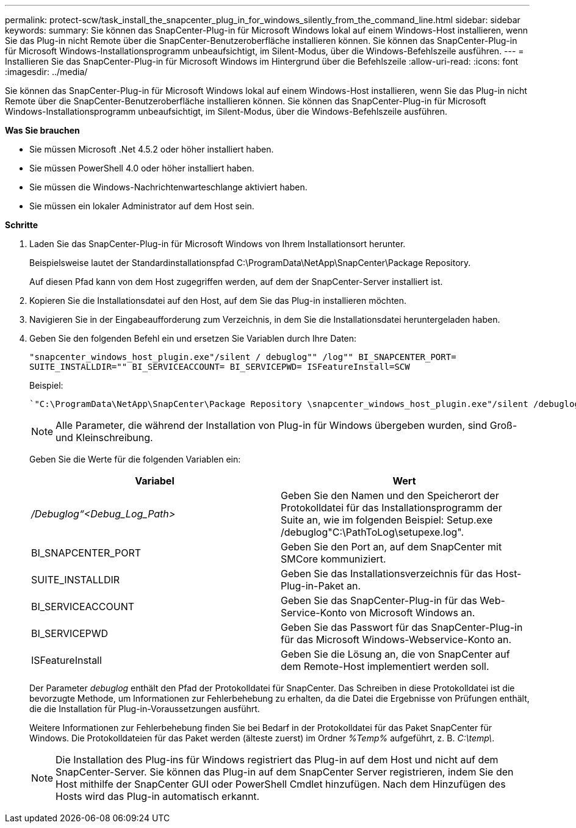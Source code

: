 ---
permalink: protect-scw/task_install_the_snapcenter_plug_in_for_windows_silently_from_the_command_line.html 
sidebar: sidebar 
keywords:  
summary: Sie können das SnapCenter-Plug-in für Microsoft Windows lokal auf einem Windows-Host installieren, wenn Sie das Plug-in nicht Remote über die SnapCenter-Benutzeroberfläche installieren können. Sie können das SnapCenter-Plug-in für Microsoft Windows-Installationsprogramm unbeaufsichtigt, im Silent-Modus, über die Windows-Befehlszeile ausführen. 
---
= Installieren Sie das SnapCenter-Plug-in für Microsoft Windows im Hintergrund über die Befehlszeile
:allow-uri-read: 
:icons: font
:imagesdir: ../media/


[role="lead"]
Sie können das SnapCenter-Plug-in für Microsoft Windows lokal auf einem Windows-Host installieren, wenn Sie das Plug-in nicht Remote über die SnapCenter-Benutzeroberfläche installieren können. Sie können das SnapCenter-Plug-in für Microsoft Windows-Installationsprogramm unbeaufsichtigt, im Silent-Modus, über die Windows-Befehlszeile ausführen.

*Was Sie brauchen*

* Sie müssen Microsoft .Net 4.5.2 oder höher installiert haben.
* Sie müssen PowerShell 4.0 oder höher installiert haben.
* Sie müssen die Windows-Nachrichtenwarteschlange aktiviert haben.
* Sie müssen ein lokaler Administrator auf dem Host sein.


*Schritte*

. Laden Sie das SnapCenter-Plug-in für Microsoft Windows von Ihrem Installationsort herunter.
+
Beispielsweise lautet der Standardinstallationspfad C:\ProgramData\NetApp\SnapCenter\Package Repository.

+
Auf diesen Pfad kann von dem Host zugegriffen werden, auf dem der SnapCenter-Server installiert ist.

. Kopieren Sie die Installationsdatei auf den Host, auf dem Sie das Plug-in installieren möchten.
. Navigieren Sie in der Eingabeaufforderung zum Verzeichnis, in dem Sie die Installationsdatei heruntergeladen haben.
. Geben Sie den folgenden Befehl ein und ersetzen Sie Variablen durch Ihre Daten:
+
`"snapcenter_windows_host_plugin.exe"/silent / debuglog"" /log"" BI_SNAPCENTER_PORT= SUITE_INSTALLDIR="" BI_SERVICEACCOUNT= BI_SERVICEPWD= ISFeatureInstall=SCW`

+
Beispiel:

+
 `"C:\ProgramData\NetApp\SnapCenter\Package Repository \snapcenter_windows_host_plugin.exe"/silent /debuglog"C: \HPPW_SCW_Install.log" /log"C:\" BI_SNAPCENTER_PORT=8145 SUITE_INSTALLDIR="C: \Program Files\NetApp\SnapCenter" BI_SERVICEACCOUNT=domain\administrator BI_SERVICEPWD=password ISFeatureInstall=SCW`
+

NOTE: Alle Parameter, die während der Installation von Plug-in für Windows übergeben wurden, sind Groß- und Kleinschreibung.

+
Geben Sie die Werte für die folgenden Variablen ein:

+
|===
| Variabel | Wert 


 a| 
_/Debuglog“<Debug_Log_Path>_
 a| 
Geben Sie den Namen und den Speicherort der Protokolldatei für das Installationsprogramm der Suite an, wie im folgenden Beispiel: Setup.exe /debuglog"C:\PathToLog\setupexe.log".



 a| 
BI_SNAPCENTER_PORT
 a| 
Geben Sie den Port an, auf dem SnapCenter mit SMCore kommuniziert.



 a| 
SUITE_INSTALLDIR
 a| 
Geben Sie das Installationsverzeichnis für das Host-Plug-in-Paket an.



 a| 
BI_SERVICEACCOUNT
 a| 
Geben Sie das SnapCenter-Plug-in für das Web-Service-Konto von Microsoft Windows an.



 a| 
BI_SERVICEPWD
 a| 
Geben Sie das Passwort für das SnapCenter-Plug-in für das Microsoft Windows-Webservice-Konto an.



 a| 
ISFeatureInstall
 a| 
Geben Sie die Lösung an, die von SnapCenter auf dem Remote-Host implementiert werden soll.

|===
+
Der Parameter _debuglog_ enthält den Pfad der Protokolldatei für SnapCenter. Das Schreiben in diese Protokolldatei ist die bevorzugte Methode, um Informationen zur Fehlerbehebung zu erhalten, da die Datei die Ergebnisse von Prüfungen enthält, die die Installation für Plug-in-Voraussetzungen ausführt.

+
Weitere Informationen zur Fehlerbehebung finden Sie bei Bedarf in der Protokolldatei für das Paket SnapCenter für Windows. Die Protokolldateien für das Paket werden (älteste zuerst) im Ordner _%Temp%_ aufgeführt, z. B. _C:\temp\_.

+

NOTE: Die Installation des Plug-ins für Windows registriert das Plug-in auf dem Host und nicht auf dem SnapCenter-Server. Sie können das Plug-in auf dem SnapCenter Server registrieren, indem Sie den Host mithilfe der SnapCenter GUI oder PowerShell Cmdlet hinzufügen. Nach dem Hinzufügen des Hosts wird das Plug-in automatisch erkannt.


